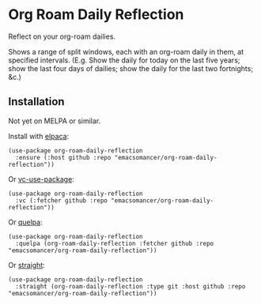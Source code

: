 * Org Roam Daily Reflection
Reflect on your org-roam dailies.

Shows a range of split windows, each with an org-roam daily in them, at specified intervals. (E.g. Show the daily for today on the last five years; show the last four days of dailies; show the daily for the last two fortnights; &c.)

** Installation
Not yet on MELPA or similar.

Install with [[https://github.com/progfolio/elpaca][elpaca]]:
#+begin_src elisp
(use-package org-roam-daily-reflection
  :ensure (:host github :repo "emacsomancer/org-roam-daily-reflection"))
#+end_src

Or [[https://github.com/slotThe/vc-use-package][vc-use-package]]:
#+begin_src elisp
(use-package org-roam-daily-reflection
  :vc (:fetcher github :repo "emacsomancer/org-roam-daily-reflection"))
  #+end_src

Or [[https://github.com/quelpa/quelpa][quelpa]]:
#+begin_src elisp
(use-package org-roam-daily-reflection
  :quelpa (org-roam-daily-reflection :fetcher github :repo "emacsomancer/org-roam-daily-reflection"))
#+end_src
  
Or [[https://github.com/radian-software/straight.el][straight]]:
#+begin_src elisp
(use-package org-roam-daily-reflection
  :straight (org-roam-daily-reflection :type git :host github :repo "emacsomancer/org-roam-daily-reflection"))
#+end_src
